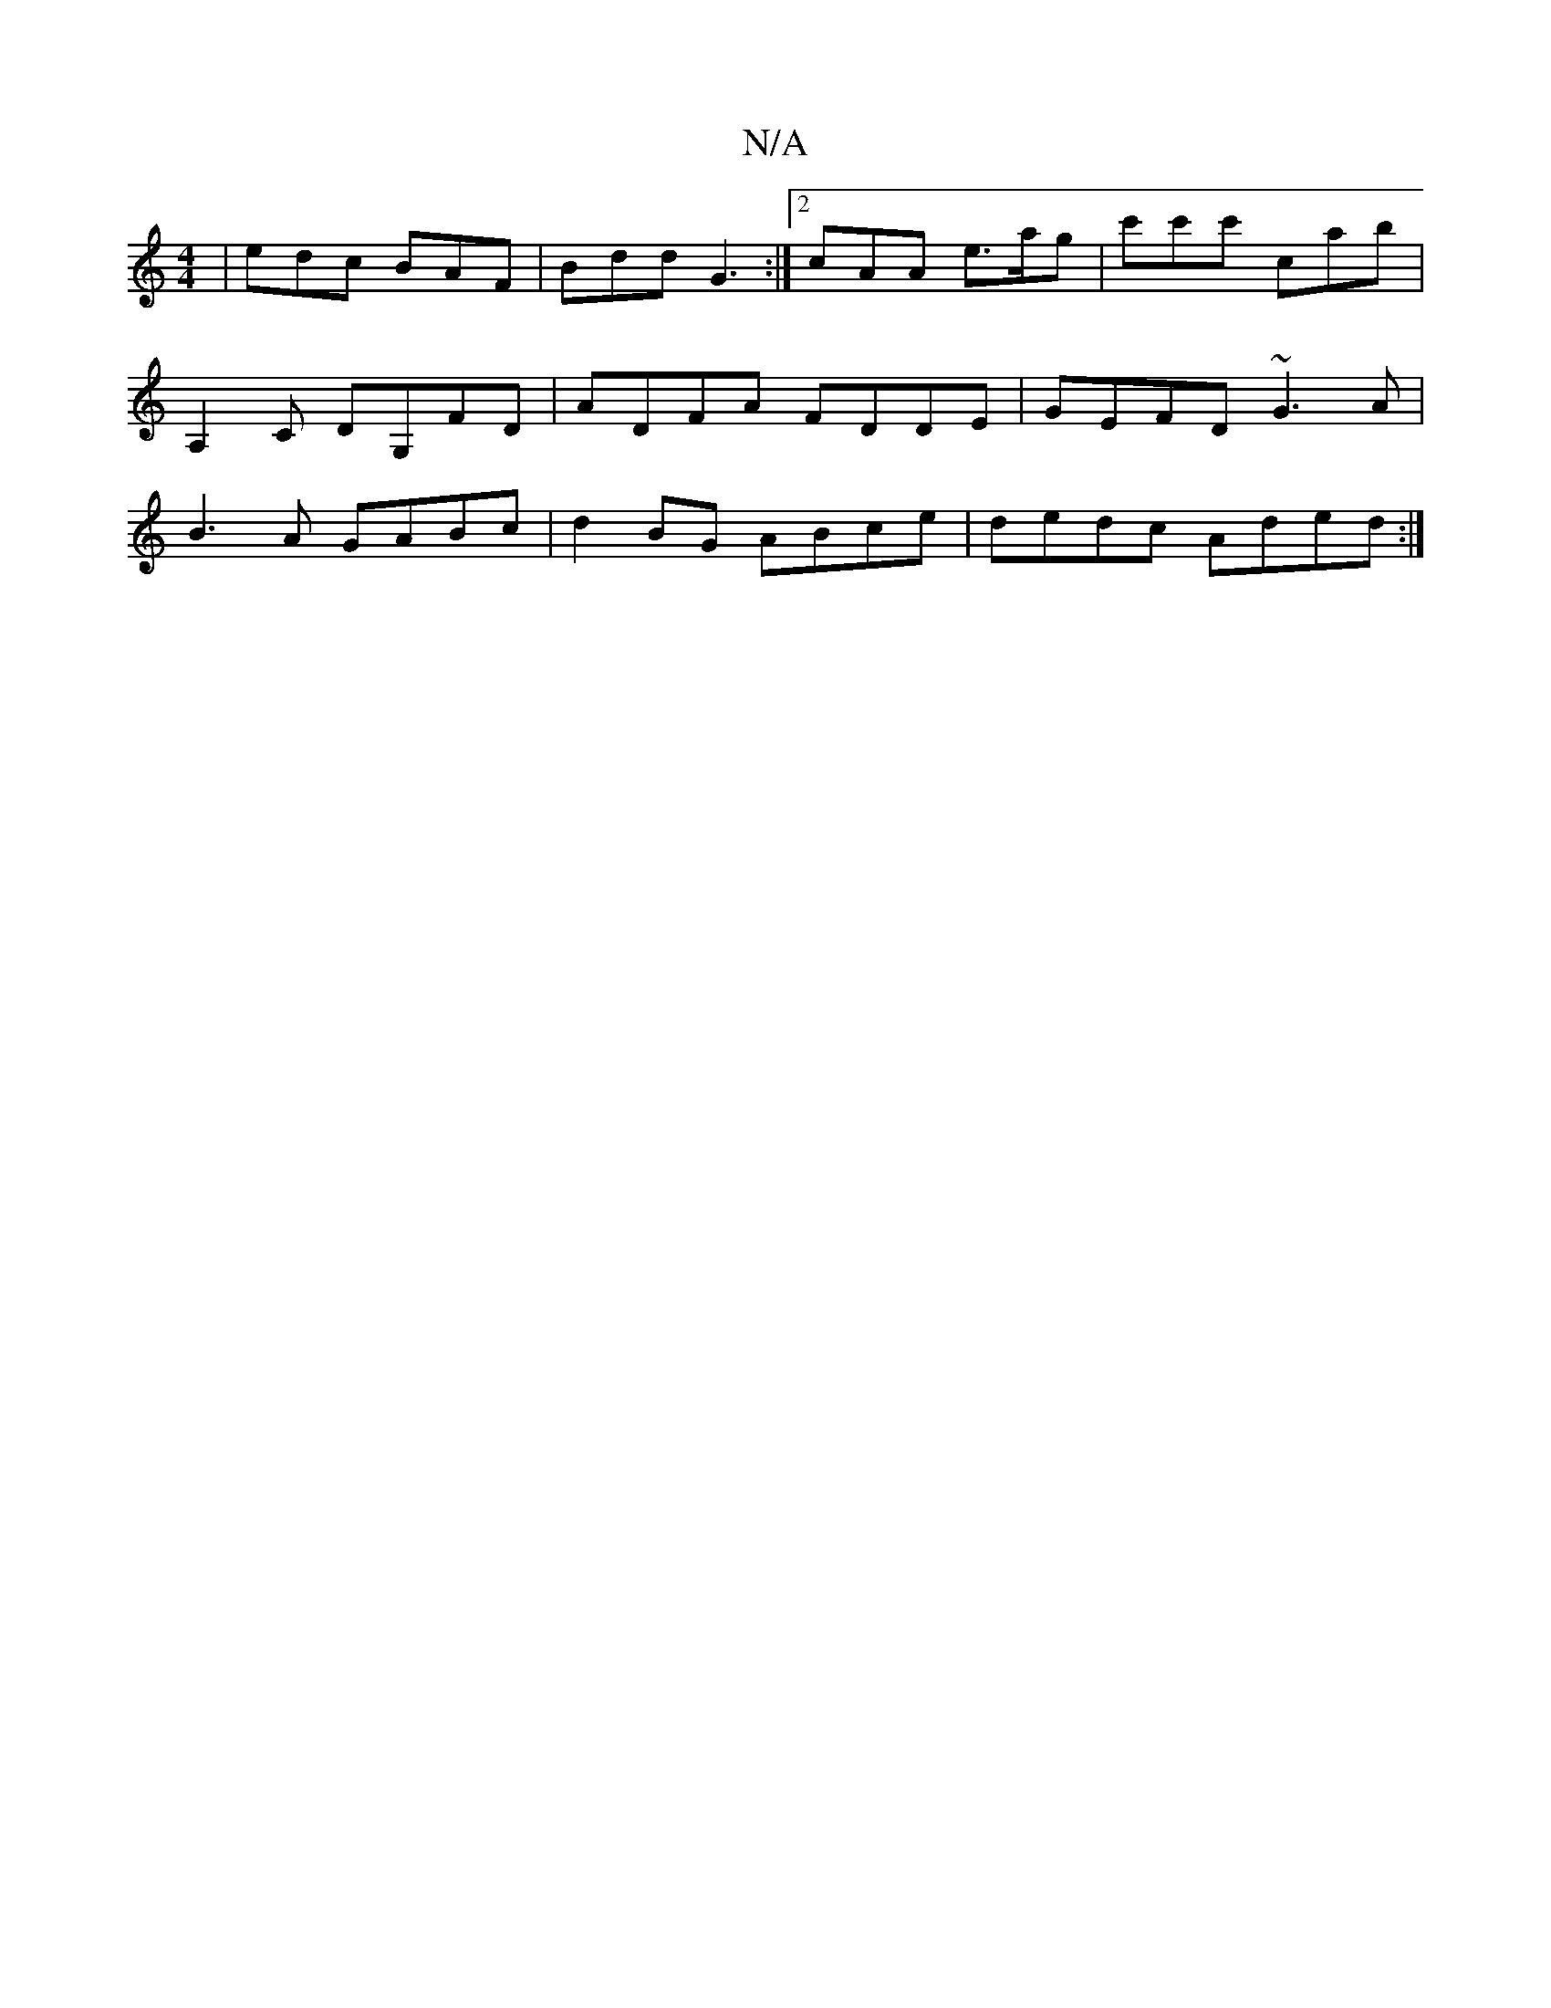 X:1
T:N/A
M:4/4
R:N/A
K:Cmajor
|edc BAF|Bdd G3:|2 cAA e>ag | c'c'c' c’aB' | A,2 ^=c, DG,FD| ADFA FDDE|GEFD ~G3A|B3A GABc| d2BG ABce|dedc Aded:|

|: d2B2 BAAG|FDAD CDDE|
|:de fa/g/ ag/g/|e3/2d3/2 A>A | B.BA>F D2 |A2 d2 B>A (3DFE | D